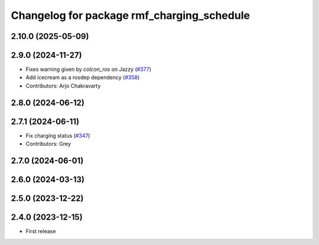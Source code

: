 ^^^^^^^^^^^^^^^^^^^^^^^^^^^^^^^^^^^^^^^^^^^
Changelog for package rmf_charging_schedule
^^^^^^^^^^^^^^^^^^^^^^^^^^^^^^^^^^^^^^^^^^^

2.10.0 (2025-05-09)
-------------------

2.9.0 (2024-11-27)
------------------
* Fixes warning given by `colcon_ros` on Jazzy (`#377 <https://github.com/open-rmf/rmf_ros2/issues/377>`_)
* Add icecream as a rosdep dependency (`#358 <https://github.com/open-rmf/rmf_ros2/issues/358>`_)
* Contributors: Arjo Chakravarty

2.8.0 (2024-06-12)
------------------

2.7.1 (2024-06-11)
------------------
* Fix charging status (`#347 <https://github.com/open-rmf/rmf_ros2/pull/347>`_)
* Contributors: Grey

2.7.0 (2024-06-01)
------------------

2.6.0 (2024-03-13)
------------------

2.5.0 (2023-12-22)
------------------

2.4.0 (2023-12-15)
------------------
* First release
